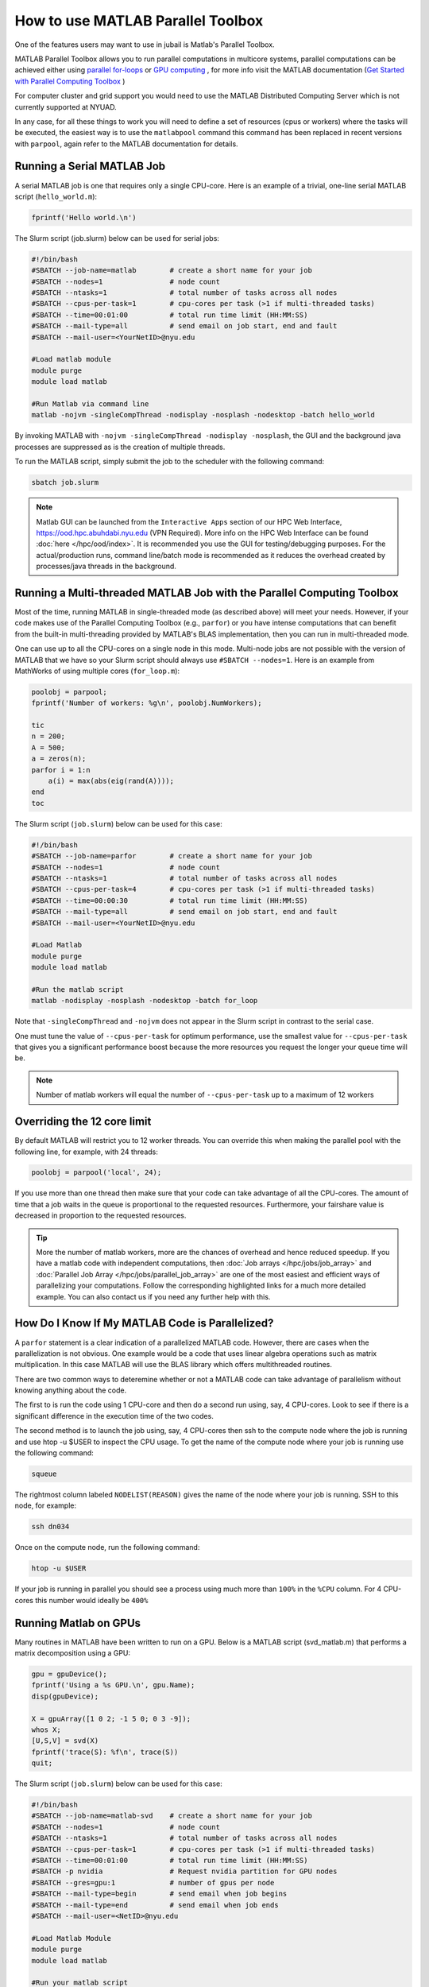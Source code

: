 How to use MATLAB Parallel Toolbox
==================================

One of the features users may want to use in jubail is Matlab's Parallel Toolbox.  

MATLAB Parallel Toolbox allows you to run parallel computations in multicore systems, parallel computations can be achieved either using  `parallel for-loops <https://www.mathworks.com/help/matlab/ref/parfor.html>`__ or
`GPU computing <https://www.mathworks.com/solutions/gpu-computing.html>`__ , for more info visit 
the MATLAB documentation (`Get Started with Parallel Computing Toolbox <https://es.mathworks.com/help/parallel-computing/getting-started-with-parallel-computing-toolbox.html#brjw1fx-2>`__ )


For computer cluster and grid support you would need to use the MATLAB Distributed Computing Server which is not currently supported at NYUAD. 

In any case, for all these things to work you will need to define a set of resources (cpus or workers) where the tasks will be executed, the easiest way is to use the ``matlabpool`` command this command has been replaced in recent versions with ``parpool``, again refer to the MATLAB documentation for details. 

Running a Serial MATLAB Job
---------------------------

A serial MATLAB job is one that requires only a single CPU-core. Here is an example of a trivial, 
one-line serial MATLAB script (``hello_world.m``):

.. code-block:: matlab

    fprintf('Hello world.\n')

The Slurm script (job.slurm) below can be used for serial jobs:

.. code-block:: bash

    #!/bin/bash
    #SBATCH --job-name=matlab        # create a short name for your job
    #SBATCH --nodes=1                # node count
    #SBATCH --ntasks=1               # total number of tasks across all nodes
    #SBATCH --cpus-per-task=1        # cpu-cores per task (>1 if multi-threaded tasks)
    #SBATCH --time=00:01:00          # total run time limit (HH:MM:SS)
    #SBATCH --mail-type=all          # send email on job start, end and fault
    #SBATCH --mail-user=<YourNetID>@nyu.edu

    #Load matlab module
    module purge
    module load matlab

    #Run Matlab via command line
    matlab -nojvm -singleCompThread -nodisplay -nosplash -nodesktop -batch hello_world

By invoking MATLAB with ``-nojvm -singleCompThread -nodisplay -nosplash``, the GUI and the background java processes are
suppressed as is the creation of multiple threads. 

To run the MATLAB script, simply submit the job to the scheduler with the following command:

.. code-block:: bash

    sbatch job.slurm

.. note::
    Matlab GUI can be launched from the ``Interactive Apps`` section of our HPC Web Interface,
    https://ood.hpc.abuhdabi.nyu.edu (VPN Required). More info on the HPC Web Interface can be found :doc:`here </hpc/ood/index>`.
    It is recommended you use the GUI for testing/debugging purposes. For the actual/production runs, command line/batch mode is 
    recommended as it reduces the overhead created by processes/java threads in the background.


Running a Multi-threaded MATLAB Job with the Parallel Computing Toolbox
-----------------------------------------------------------------------

Most of the time, running MATLAB in single-threaded mode (as described above) will meet your needs. 
However, if your code makes use of the Parallel Computing Toolbox (e.g., ``parfor``) or you have intense 
computations that can benefit from the built-in multi-threading provided by MATLAB's BLAS implementation, 
then you can run in multi-threaded mode. 

One can use up to all the CPU-cores on a single node in this mode. 
Multi-node jobs are not possible with the version of MATLAB that we have so your Slurm script should always 
use ``#SBATCH --nodes=1``. Here is an example from MathWorks of using multiple cores (``for_loop.m``):

.. code-block:: matlab

    poolobj = parpool;
    fprintf('Number of workers: %g\n', poolobj.NumWorkers);

    tic
    n = 200;
    A = 500;
    a = zeros(n);
    parfor i = 1:n
        a(i) = max(abs(eig(rand(A))));
    end
    toc

The Slurm script (``job.slurm``) below can be used for this case:

.. code-block:: bash

    #!/bin/bash
    #SBATCH --job-name=parfor        # create a short name for your job
    #SBATCH --nodes=1                # node count
    #SBATCH --ntasks=1               # total number of tasks across all nodes
    #SBATCH --cpus-per-task=4        # cpu-cores per task (>1 if multi-threaded tasks)
    #SBATCH --time=00:00:30          # total run time limit (HH:MM:SS)
    #SBATCH --mail-type=all          # send email on job start, end and fault
    #SBATCH --mail-user=<YourNetID>@nyu.edu

    #Load Matlab
    module purge
    module load matlab

    #Run the matlab script
    matlab -nodisplay -nosplash -nodesktop -batch for_loop

Note that ``-singleCompThread`` and ``-nojvm`` does not appear in the Slurm script in contrast to the serial case. 

One must tune the value of ``--cpus-per-task`` for optimum performance, use the smallest value for ``--cpus-per-task`` that gives you a significant performance boost because the more resources you 
request the longer your queue time will be.


.. note::
	Number of matlab workers will equal the number of ``--cpus-per-task`` up to a maximum of 12 workers

Overriding the 12 core limit
----------------------------

By default MATLAB will restrict you to 12 worker threads. You can override this when making the parallel 
pool with the following line, for example, with 24 threads:

.. code-block:: matlab

    poolobj = parpool('local', 24);

If you use more than one thread then make sure that your code can take advantage of all the CPU-cores. 
The amount of time that a job waits in the queue is proportional to the requested resources. 
Furthermore, your fairshare value is decreased in proportion to the requested resources. 

.. tip::
    More the number of matlab workers, more are the chances of overhead and hence reduced speedup.
    If you have a matlab code with independent computations, then 
    :doc:`Job arrays </hpc/jobs/job_array>` and :doc:`Parallel Job Array </hpc/jobs/parallel_job_array>`  
    are one of the most easiest and efficient ways of parallelizing 
    your computations. Follow the corresponding highlighted links for a much more detailed example.
    You can also contact us if you need any further help with this.


How Do I Know If My MATLAB Code is Parallelized?
------------------------------------------------

A ``parfor`` statement is a clear indication of a parallelized MATLAB code. However, 
there are cases when the parallelization is not obvious. One example would be a code that uses 
linear algebra operations such as matrix multiplication. In this case MATLAB will use the BLAS library 
which offers multithreaded routines.

There are two common ways to deteremine whether or not a MATLAB code can take advantage of parallelism 
without knowing anything about the code. 


The first to is run the code using 1 CPU-core and then do a second run using, say, 4 CPU-cores. Look to see if there is a significant difference in the execution 
time of the two codes. 


The second method is to launch the job using, say, 4 CPU-cores then ssh to the compute node where the job is running and use htop -u $USER to inspect the CPU usage. To get the name of the compute node where your job is running use the following command:

.. code-block:: bash

    squeue

The rightmost column labeled ``NODELIST(REASON)`` gives the name of the node where your job is running. 
SSH to this node, for example:

.. code-block:: bash

    ssh dn034

Once on the compute node, run the following command:

.. code-block:: bash

    htop -u $USER
     
If your job is running in parallel you should see a process using much more than ``100%`` in the ``%CPU`` 
column. For 4 CPU-cores this number would ideally be ``400%``

Running Matlab on GPUs
----------------------

Many routines in MATLAB have been written to run on a GPU. Below is a MATLAB script (svd_matlab.m) that 
performs a matrix decomposition using a GPU:

.. code-block:: matlab

    gpu = gpuDevice();
    fprintf('Using a %s GPU.\n', gpu.Name);
    disp(gpuDevice);

    X = gpuArray([1 0 2; -1 5 0; 0 3 -9]);
    whos X;
    [U,S,V] = svd(X)
    fprintf('trace(S): %f\n', trace(S))
    quit;

The Slurm script (``job.slurm``) below can be used for this case:

.. code-block:: bash

    #!/bin/bash
    #SBATCH --job-name=matlab-svd    # create a short name for your job
    #SBATCH --nodes=1                # node count
    #SBATCH --ntasks=1               # total number of tasks across all nodes
    #SBATCH --cpus-per-task=1        # cpu-cores per task (>1 if multi-threaded tasks)
    #SBATCH --time=00:01:00          # total run time limit (HH:MM:SS)
    #SBATCH -p nvidia                # Request nvidia partition for GPU nodes
    #SBATCH --gres=gpu:1             # number of gpus per node
    #SBATCH --mail-type=begin        # send email when job begins
    #SBATCH --mail-type=end          # send email when job ends
    #SBATCH --mail-user=<NetID>@nyu.edu

    #Load Matlab Module
    module purge
    module load matlab

    #Run your matlab script
    matlab -nojvm -singleCompThread -nodisplay -nosplash -nodesktop -batch svd_matlab

In the above Slurm script, notice the new lines: ``#SBATCH -p nvidia`` and ``#SBATCH --gres=gpu:1``

The job can be submitted to the scheduler with:

.. code-block:: bash

    sbatch job.slurm

Be sure that your MATLAB code is able to use a GPU before submitting your job. 
See this `Getting started guide on MATLAB and GPUs <https://www.mathworks.com/solutions/gpu-computing/getting-started.html>`__.



